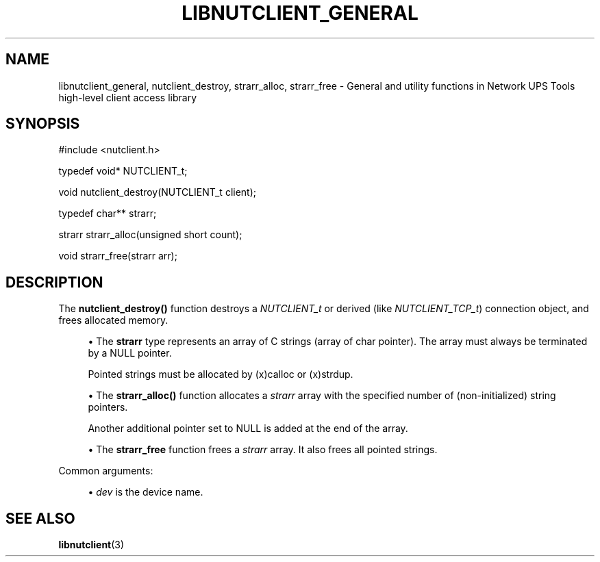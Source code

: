 '\" t
.\"     Title: libnutclient_general
.\"    Author: [FIXME: author] [see http://www.docbook.org/tdg5/en/html/author]
.\" Generator: DocBook XSL Stylesheets vsnapshot <http://docbook.sf.net/>
.\"      Date: 08/08/2025
.\"    Manual: NUT Manual
.\"    Source: Network UPS Tools 2.8.4
.\"  Language: English
.\"
.TH "LIBNUTCLIENT_GENERAL" "3" "08/08/2025" "Network UPS Tools 2\&.8\&.4" "NUT Manual"
.\" -----------------------------------------------------------------
.\" * Define some portability stuff
.\" -----------------------------------------------------------------
.\" ~~~~~~~~~~~~~~~~~~~~~~~~~~~~~~~~~~~~~~~~~~~~~~~~~~~~~~~~~~~~~~~~~
.\" http://bugs.debian.org/507673
.\" http://lists.gnu.org/archive/html/groff/2009-02/msg00013.html
.\" ~~~~~~~~~~~~~~~~~~~~~~~~~~~~~~~~~~~~~~~~~~~~~~~~~~~~~~~~~~~~~~~~~
.ie \n(.g .ds Aq \(aq
.el       .ds Aq '
.\" -----------------------------------------------------------------
.\" * set default formatting
.\" -----------------------------------------------------------------
.\" disable hyphenation
.nh
.\" disable justification (adjust text to left margin only)
.ad l
.\" -----------------------------------------------------------------
.\" * MAIN CONTENT STARTS HERE *
.\" -----------------------------------------------------------------
.SH "NAME"
libnutclient_general, nutclient_destroy, strarr_alloc, strarr_free \- General and utility functions in Network UPS Tools high\-level client access library
.SH "SYNOPSIS"
.sp
.nf
        #include <nutclient\&.h>

        typedef void* NUTCLIENT_t;

        void nutclient_destroy(NUTCLIENT_t client);

        typedef char** strarr;

        strarr strarr_alloc(unsigned short count);

        void strarr_free(strarr arr);
.fi
.SH "DESCRIPTION"
.sp
The \fBnutclient_destroy()\fR function destroys a \fINUTCLIENT_t\fR or derived (like \fINUTCLIENT_TCP_t\fR) connection object, and frees allocated memory\&.
.sp
.RS 4
.ie n \{\
\h'-04'\(bu\h'+03'\c
.\}
.el \{\
.sp -1
.IP \(bu 2.3
.\}
The
\fBstrarr\fR
type represents an array of C strings (array of char pointer)\&. The array must always be terminated by a NULL pointer\&.
.sp
Pointed strings must be allocated by
(x)calloc
or
(x)strdup\&.
.RE
.sp
.RS 4
.ie n \{\
\h'-04'\(bu\h'+03'\c
.\}
.el \{\
.sp -1
.IP \(bu 2.3
.\}
The
\fBstrarr_alloc()\fR
function allocates a
\fIstrarr\fR
array with the specified number of (non\-initialized) string pointers\&.
.sp
Another additional pointer set to NULL is added at the end of the array\&.
.RE
.sp
.RS 4
.ie n \{\
\h'-04'\(bu\h'+03'\c
.\}
.el \{\
.sp -1
.IP \(bu 2.3
.\}
The
\fBstrarr_free\fR
function frees a
\fIstrarr\fR
array\&. It also frees all pointed strings\&.
.RE
.sp
Common arguments:
.sp
.RS 4
.ie n \{\
\h'-04'\(bu\h'+03'\c
.\}
.el \{\
.sp -1
.IP \(bu 2.3
.\}
\fIdev\fR
is the device name\&.
.RE
.SH "SEE ALSO"
.sp
\fBlibnutclient\fR(3)
